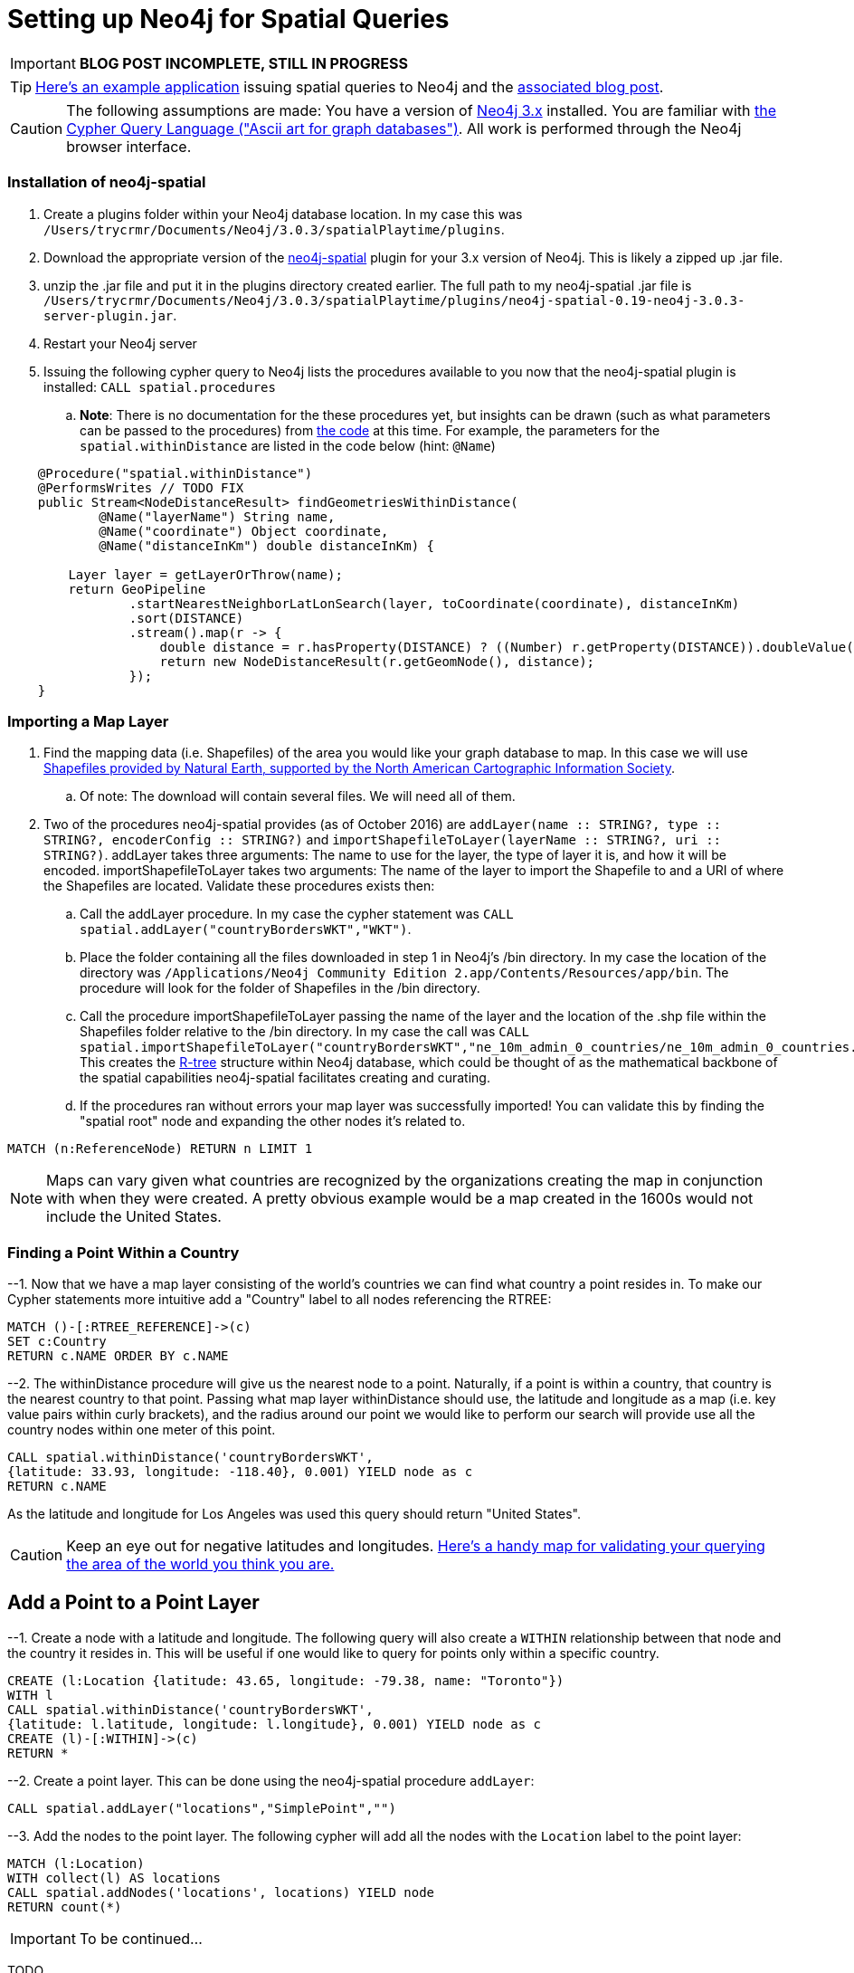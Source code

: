 = Setting up Neo4j for Spatial Queries
//^

:hp-tags: Neo4j, neo4j-spatial, Installation, Configuration
//^

IMPORTANT: *BLOG POST INCOMPLETE, STILL IN PROGRESS*

TIP: link:http://legis-graph.github.io/legis-graph-spatial/[Here's an example application] issuing spatial queries to Neo4j and the link:https://neo4j.com/blog/geospatial-indexing-us-congress-neo4j/[associated blog post].

CAUTION: The following assumptions are made: You have a version of link:https://neo4j.com/download/other-releases/[Neo4j 3.x] installed. You are familiar with link:http://neo4j.com/docs/developer-manual/current/get-started/#cypher-getting-started[the Cypher Query Language ("Ascii art for graph databases")]. All work is performed through the Neo4j browser interface.

=== Installation of neo4j-spatial
. Create a plugins folder within your Neo4j database location. In my case this was
`/Users/trycrmr/Documents/Neo4j/3.0.3/spatialPlaytime/plugins`.
. Download the appropriate version of the link:https://github.com/neo4j-contrib/spatial[neo4j-spatial] plugin for your 3.x version of Neo4j. This is likely a zipped up .jar file.
. unzip the .jar file and put it in the plugins directory created earlier. The full path to my neo4j-spatial .jar file is `/Users/trycrmr/Documents/Neo4j/3.0.3/spatialPlaytime/plugins/neo4j-spatial-0.19-neo4j-3.0.3-server-plugin.jar`.
. Restart your Neo4j server
. Issuing the following cypher query to Neo4j lists the procedures available to you now that the neo4j-spatial plugin is installed: `CALL spatial.procedures`
.. *Note*: There is no documentation for the these procedures yet, but insights can be drawn (such as what parameters can be passed to the procedures) from link:https://github.com/neo4j-contrib/spatial/blob/master/src/main/java/org/neo4j/gis/spatial/procedures/SpatialProcedures.java[the code] at this time. For example, the parameters for the `spatial.withinDistance` are listed in the code below (hint: `@Name`)

[source,java]
----
    @Procedure("spatial.withinDistance")
    @PerformsWrites // TODO FIX
    public Stream<NodeDistanceResult> findGeometriesWithinDistance(
            @Name("layerName") String name,
            @Name("coordinate") Object coordinate,
            @Name("distanceInKm") double distanceInKm) {

        Layer layer = getLayerOrThrow(name);
        return GeoPipeline
                .startNearestNeighborLatLonSearch(layer, toCoordinate(coordinate), distanceInKm)
                .sort(DISTANCE)
                .stream().map(r -> {
                    double distance = r.hasProperty(DISTANCE) ? ((Number) r.getProperty(DISTANCE)).doubleValue() : -1;
                    return new NodeDistanceResult(r.getGeomNode(), distance);
                });
    }
----
//^ 

//NOTE: No data is imported by this plugin. Each map layer can be created by pointing the appropriate procedure at a shapefile. 

=== Importing a Map Layer
. Find the mapping data (i.e. Shapefiles) of the area you would like your graph database to map. In this case we will use link:http://www.naturalearthdata.com/downloads/10m-cultural-vectors/10m-admin-0-countries/[Shapefiles provided by Natural Earth, supported by the North American Cartographic Information Society].
.. Of note: The download will contain several files. We will need all of them. 
. Two of the procedures neo4j-spatial provides (as of October 2016) are `addLayer(name :: STRING?, type :: STRING?, encoderConfig :: STRING?)` and `importShapefileToLayer(layerName :: STRING?, uri :: STRING?)`. addLayer takes three arguments: The name to use for the layer, the type of layer it is, and how it will be encoded. importShapefileToLayer takes two arguments: The name of the layer to import the Shapefile to and a URI of where the Shapefiles are located. Validate these procedures exists then:
.. Call the addLayer procedure. In my case the cypher statement was `CALL spatial.addLayer("countryBordersWKT","WKT")`.
.. Place the folder containing all the files downloaded in step 1 in Neo4j's /bin directory. In my case the location of the directory was `/Applications/Neo4j Community Edition 2.app/Contents/Resources/app/bin`. The procedure will look for the folder of Shapefiles in the /bin directory.
.. Call the procedure importShapefileToLayer passing the name of the layer and the location of the .shp file within the Shapefiles folder relative to the /bin directory. In my case the call was `CALL spatial.importShapefileToLayer("countryBordersWKT","ne_10m_admin_0_countries/ne_10m_admin_0_countries.shp")`. This creates the link:https://en.wikipedia.org/wiki/R-tree[R-tree] structure within Neo4j database, which could be thought of as the mathematical backbone of the spatial capabilities neo4j-spatial facilitates creating and curating.
.. If the procedures ran without errors your map layer was successfully imported! You can validate this by finding the "spatial root" node and expanding the other nodes it's related to.
//^

----
MATCH (n:ReferenceNode) RETURN n LIMIT 1
----
//^ 

NOTE: Maps can vary given what countries are recognized by the organizations creating the map in conjunction with when they were created. A pretty obvious example would be a map created in the 1600s would not include the United States. 

=== Finding a Point Within a Country

--1. Now that we have a map layer consisting of the world's countries we can find what country a point resides in. To make our Cypher statements more intuitive add a "Country" label to all nodes referencing the RTREE:

----
MATCH ()-[:RTREE_REFERENCE]->(c)
SET c:Country
RETURN c.NAME ORDER BY c.NAME
----

--2. The withinDistance procedure will give us the nearest node to a point. Naturally, if a point is within a country, that country is the nearest country to that point. Passing what map layer withinDistance should use, the latitude and longitude as a map (i.e. key value pairs within curly brackets), and the radius around our point we would like to perform our search will provide use all the country nodes within one meter of this point.

----
CALL spatial.withinDistance('countryBordersWKT',
{latitude: 33.93, longitude: -118.40}, 0.001) YIELD node as c
RETURN c.NAME
----

As the latitude and longitude for Los Angeles was used this query should return "United States". 

CAUTION: Keep an eye out for negative latitudes and longitudes. link:https://mynasadata.larc.nasa.gov/latitudelongitude-finder/[Here's a handy map for validating your querying the area of the world you think you are.]

== Add a Point to a Point Layer
--1. Create a node with a latitude and longitude. The following query will also create a `WITHIN` relationship between that node and the country it resides in. This will be useful if one would like to query for points only within a specific country.

----
CREATE (l:Location {latitude: 43.65, longitude: -79.38, name: "Toronto"})
WITH l
CALL spatial.withinDistance('countryBordersWKT',
{latitude: l.latitude, longitude: l.longitude}, 0.001) YIELD node as c
CREATE (l)-[:WITHIN]->(c)
RETURN *
----

--2. Create a point layer. This can be done using the neo4j-spatial procedure `addLayer`:

----
CALL spatial.addLayer("locations","SimplePoint","")
----

--3. Add the nodes to the point layer. The following cypher will add all the nodes with the `Location` label to the point layer:

----
MATCH (l:Location)
WITH collect(l) AS locations
CALL spatial.addNodes('locations', locations) YIELD node
RETURN count(*)
----



IMPORTANT: To be continued...

TODO::

* Create test data to prove spatial capabilities
* Issue a spatial cypher query on test data
* Incorporate into larger dataset
* Prove on a larger dataset

.stuff
. Add layer
. Add nodes to layer
.. Bulk add nodes to layer
. issue query using findGeometriesWithinDistance (or withinDistance)

NOTES::
* link:https://vimeo.com/89064528[0313 - Recommend Restaurants Near Me: Introduction to Neo4j Spatial]
* http://stackoverflow.com/questions/26560023/how-do-i-create-a-spacial-index-in-neo4j-using-only-cypher
* http://stackoverflow.com/questions/37219809/neo4j-3-0-0-spatial-in-cypher
* http://www.lyonwj.com/2016/08/09/neo4j-spatial-procedures-congressional-boundaries/
* https://hiu.state.gov/data/data.aspx
* http://trac.osgeo.org/gdal/wiki/DownloadingGdalBinaries
* http://gis.stackexchange.com/questions/7339/converting-shapefiles-to-text-ascii-files
* http://gis.stackexchange.com/questions/54870/how-to-convert-a-shapefile-to-wkt
* http://gist.asciidoctor.org/?dropbox-14493611%2Fcypher_spatial.adoc#_spatial_procedures
* http://www.naturalearthdata.com/downloads/10m-cultural-vectors/10m-admin-0-countries/
** GeoJSON of ^ https://github.com/AshKyd/geojson-regions/tree/master/data/countries/ne_10m_admin_0_countries.geo.json
* ESRI countries https://www.arcgis.com/home/item.html?id=3864c63872d84aec91933618e3815dd2
* https://en.wikipedia.org/wiki/World_Geodetic_System
* WGS countries http://www.gadm.org/country 
* more up to date William Lyons post on using the user defined procedures in neo4j-spatial http://www.lyonwj.com/2016/08/09/neo4j-spatial-procedures-congressional-boundaries/
* neo4j-spatial guy http://stackoverflow.com/users/2954199/william-lyon?tab=profile
* http://stackoverflow.com/questions/38231044/how-do-i-create-a-simplepointlayer-in-neo4j-spatial
* http://neo4j-contrib.github.io/spatial/
* http://techslides.com/list-of-countries-and-capitals
* https://neo4j.com/docs/developer-manual/current/cypher/#_spherical_distance_using_the_haversin_function

//^ 

//WARNING: These instructions are for standing up a simple, unsecure Squid instance. Secure appropriately for your context. 


////
.Configuration
. Optional, remove comments from squid.conf, `grep -Eiv '(^#|^$)' /etc/squid/squid.conf > /etc/squid/squid.conf.new`
. Set `http_port` from `3128` to `80 accel allow-direct`. This will allow Squid to proxy all HTTP traffic.
. Add the following rules. They will allow Squid to process and reply to any http traffic it receives:
.. `http_access allow all`
.. `http_reply_access allow all`

//^ 

TIP: For all the ways Squid can be configured, take advantage of link:http://wiki.squid-cache.org/[Squid's Wiki] and their link:http://www.squid-cache.org/Doc/[website's documentation] (particularly their link:http://www.squid-cache.org/Doc/config/[list of Squid configs]).

.Starting
. Enable Squid with systemctl: `systemctl enable squid`
. Start Squid: `systemctl start squid`
. Validate Squid is running by checking the processes `ps -ax | grep "squid"`
//^ 

NOTE: Changes to the squid.conf are implemented by restarting Squid ( `systemctl restart squid` )

TIP: Firefox 47.x can be configured to point all traffic to a proxy server under Preferences > Advanced > Network > Connection. Can be useful for testing Squid.

=== Optional Configurations

.Caching
. Uncomment `cache_dir ufs /var/spool/squid 100 16 256`
. Comment out all the `refresh_pattern` configs except `refresh_pattern .`

TIP: Validate Squid is properly proxying requests by tailing the access logs on the Squid server `tail -f /var/logs/squid/access.log`

NOTE: If testing using Firefox 47.x by disabling the local browser web cache by changing the amount of space allocated to the local web cache to 0mb at Preferences > Advanced > Network > Cached Web Content

.Load Balancer
. Add the following configs to squid.conf, inserting the appropriate IP or Public DNS as necessary:
.. `http_port 80 accel act-as-origin [insert primary destination server IP or Public DNS]`
.. `cache_peer [insert primary destination server IP or Public DNS] 80 0 no-query originserver round-robin`
.. `cache_peer [insert secondary destination server IP or Public DNS] parent 80 0 no-query originserver round-robin`
. Test by navigating to Squid. You should see content from one of the two destination servers. 